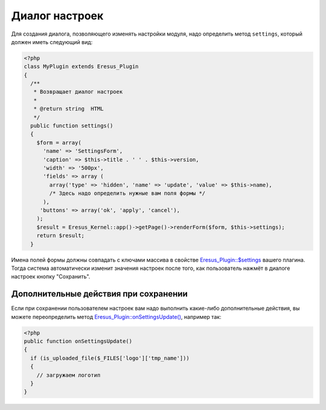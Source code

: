 Диалог настроек
===============

Для создания диалога, позволяющего изменять настройки модуля, надо определить метод ``settings``, который должен иметь следующий вид:

.. code-block:: php

   <?php
   class MyPlugin extends Eresus_Plugin
   {
     /**
      * Возвращает диалог настроек
      *
      * @return string  HTML
      */
     public function settings()
     {
       $form = array(
         'name' => 'SettingsForm',
         'caption' => $this->title . ' ' . $this->version,
         'width' => '500px',
         'fields' => array (
           array('type' => 'hidden', 'name' => 'update', 'value' => $this->name),
           /* Здесь надо определить нужные вам поля формы */
         ),
        'buttons' => array('ok', 'apply', 'cancel'),
       );
       $result = Eresus_Kernel::app()->getPage()->renderForm($form, $this->settings);
       return $result;
     }


Имена полей формы должны совпадать с ключами массива в свойстве
`Eresus_Plugin::$settings <../../api/classes/Eresus_Plugin.html#$settings>`_ вашего плагина. Тогда
система автоматически изменит значения настроек после того, как пользователь нажмёт в диалоге
настроек кнопку "Сохранить".

Дополнительные действия при сохранении
--------------------------------------

Если при сохранении пользователем настроек вам надо выполнить какие-либо дополнительные действия, вы
можете переопределить метод `Eresus_Plugin::onSettingsUpdate() <../../api/classes/Eresus_Plugin.html#onSettingsUpdate>`_,
например так:

.. code-block:: php

   <?php
   public function onSettingsUpdate()
   {
     if (is_uploaded_file($_FILES['logo']['tmp_name']))
     {
       // загружаем логотип
     }
   }


